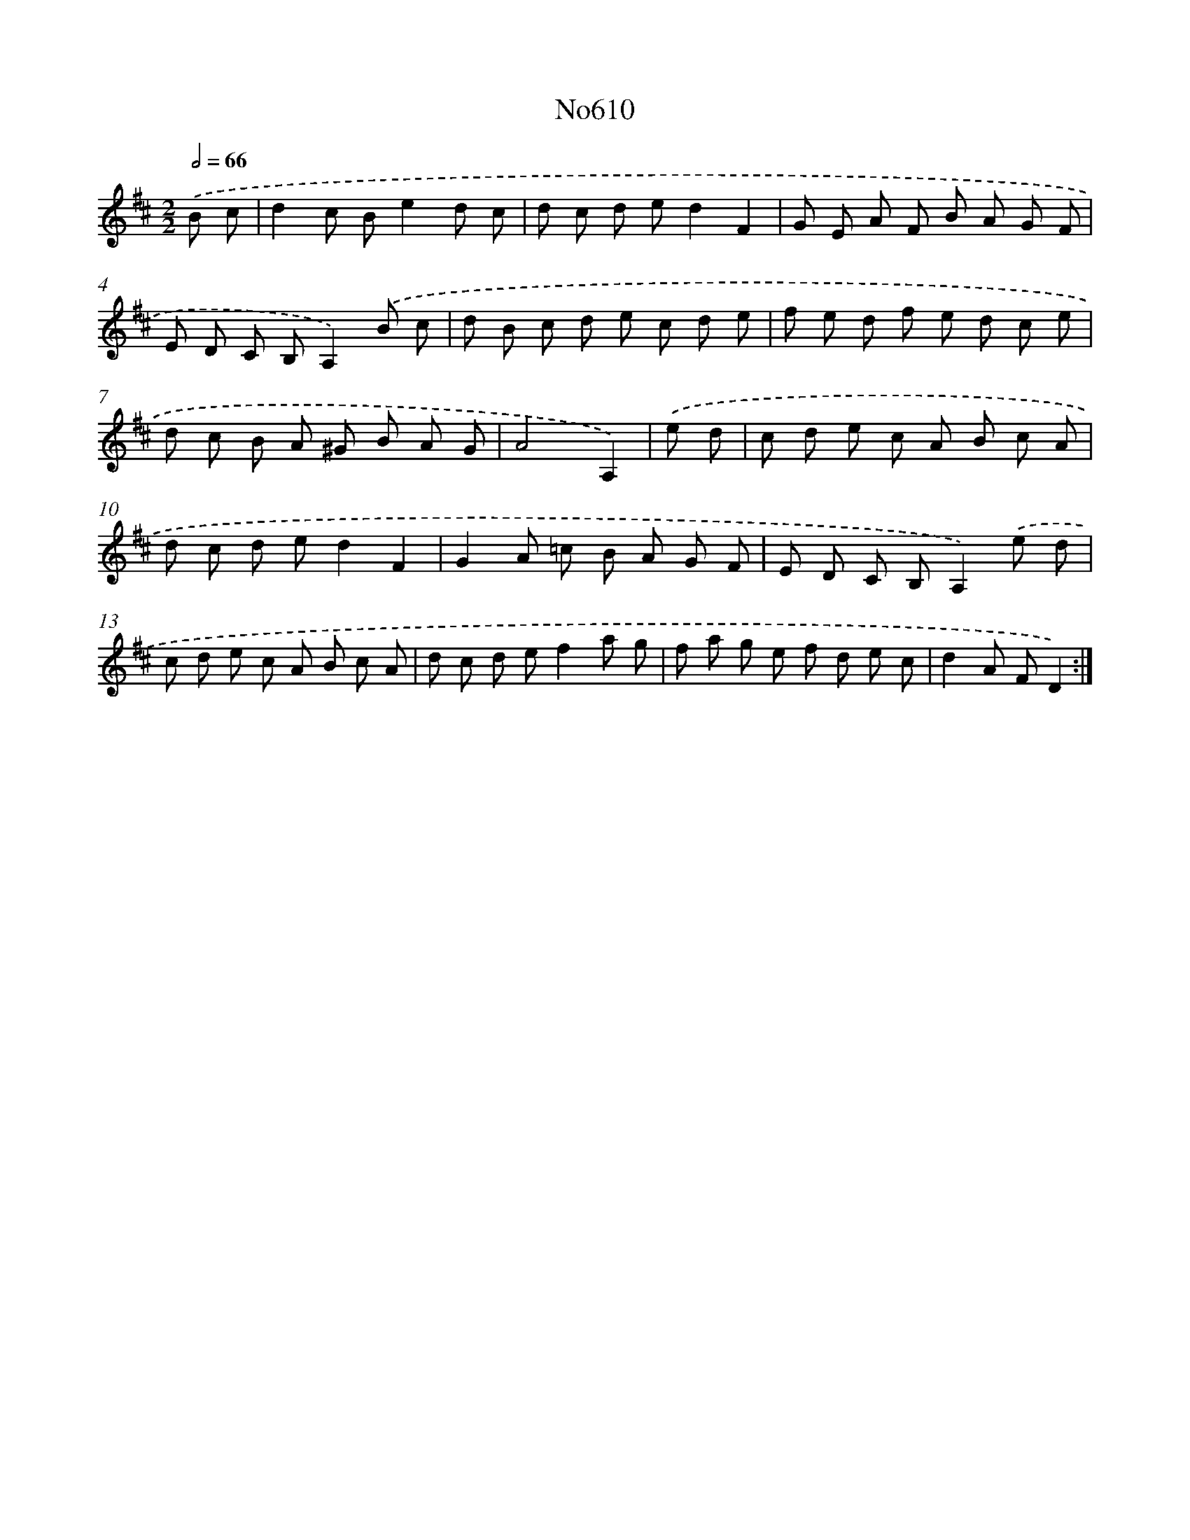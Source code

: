 X: 15071
T: No610
%%abc-version 2.0
%%abcx-abcm2ps-target-version 5.9.1 (29 Sep 2008)
%%abc-creator hum2abc beta
%%abcx-conversion-date 2018/11/01 14:37:50
%%humdrum-veritas 2949397877
%%humdrum-veritas-data 1082643113
%%continueall 1
%%barnumbers 0
L: 1/8
M: 2/2
Q: 1/2=66
K: D clef=treble
.('B c [I:setbarnb 1]|
d2c Be2d c |
d c d ed2F2 |
G E A F B A G F |
E D C B,A,2).('B c |
d B c d e c d e |
f e d f e d c e |
d c B A ^G B A G |
A4A,2) |
.('e d [I:setbarnb 9]|
c d e c A B c A |
d c d ed2F2 |
G2A =c B A G F |
E D C B,A,2).('e d |
c d e c A B c A |
d c d ef2a g |
f a g e f d e c |
d2A FD2) :|]
